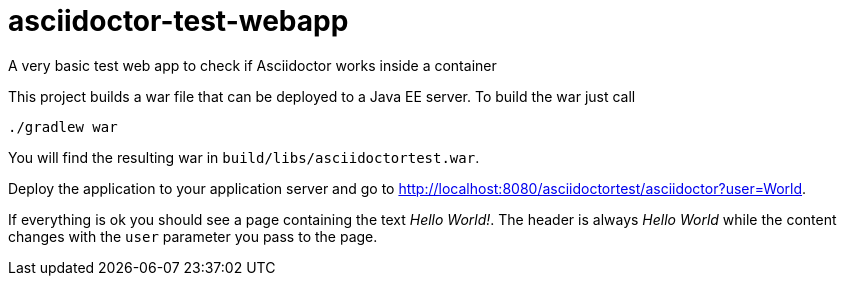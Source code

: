 = asciidoctor-test-webapp

A very basic test web app to check if Asciidoctor works inside a container

This project builds a war file that can be deployed to a Java EE server.
To build the war just call

----
./gradlew war
----

You will find the resulting war in `build/libs/asciidoctortest.war`.

Deploy the application to your application server and go to http://localhost:8080/asciidoctortest/asciidoctor?user=World[].

If everything is ok you should see a page containing the text _Hello World!_.
The header is always _Hello World_ while the content changes with the `user` parameter you pass to the page.



